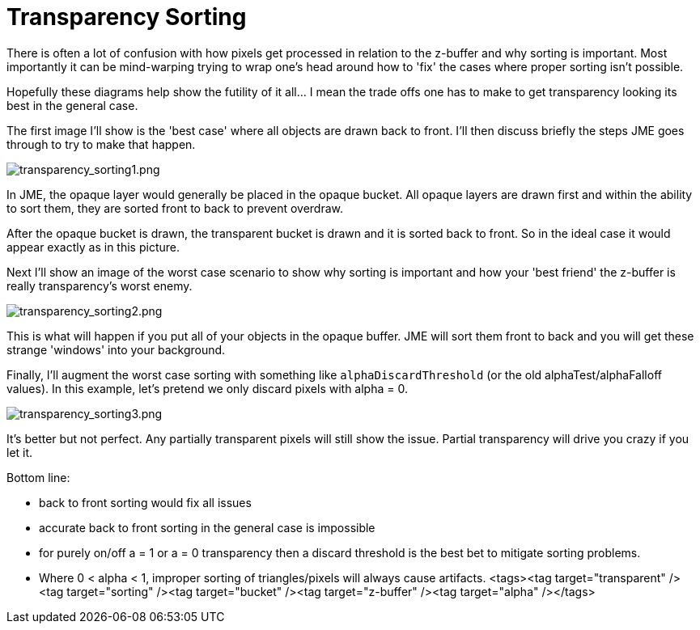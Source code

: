 

= Transparency Sorting

There is often a lot of confusion with how pixels get processed in relation to the z-buffer and why sorting is important.  Most importantly it can be mind-warping trying to wrap one's head around how to 'fix' the cases where proper sorting isn't possible.


Hopefully these diagrams help show the futility of it all… I mean the trade offs one has to make to get transparency looking its best in the general case.


The first image I'll show is the 'best case' where all objects are drawn back to front.  I'll then discuss briefly the steps JME goes through to try to make that happen.



image::jme3/intermediate/transparency_sorting1.png[transparency_sorting1.png,with="600",height="",align="center"]



In JME, the opaque layer would generally be placed in the opaque bucket.  All opaque layers are drawn first and within the ability to sort them, they are sorted front to back to prevent overdraw.


After the opaque bucket is drawn, the transparent bucket is drawn and it is sorted back to front.  So in the ideal case it would appear exactly as in this picture.





Next I'll show an image of the worst case scenario to show why sorting is important and how your 'best friend' the z-buffer is really transparency's worst enemy.



image::jme3/intermediate/transparency_sorting2.png[transparency_sorting2.png,with="600",height="",align="center"]



This is what will happen if you put all of your objects in the opaque buffer.  JME will sort them front to back and you will get these strange 'windows' into your background.





Finally, I'll augment the worst case sorting with something like `alphaDiscardThreshold` (or the old alphaTest/alphaFalloff values).  In this example, let's pretend we only discard pixels with alpha = 0.



image::jme3/intermediate/transparency_sorting3.png[transparency_sorting3.png,with="600",height="",align="center"]



It's better but not perfect.  Any partially transparent pixels will still show the issue.  Partial transparency will drive you crazy if you let it.


Bottom line:


*  back to front sorting would fix all issues
*  accurate back to front sorting in the general case is impossible
*  for purely on/off a = 1 or a = 0 transparency then a discard threshold is the best bet to mitigate sorting problems.
*  Where 0 &lt; alpha &lt; 1, improper sorting of triangles/pixels will always cause artifacts.
<tags><tag target="transparent" /><tag target="sorting" /><tag target="bucket" /><tag target="z-buffer" /><tag target="alpha" /></tags>
